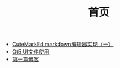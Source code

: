 #+TITLE: 首页

   + [[file:CuteMarkEd实现.org][CuteMarkEd markdown编辑器实现（一）]]
   + [[file:Qt5_Ui.org][Qt5 UI文件使用]]
   + [[file:第一篇博客.org][第一篇博客]]
